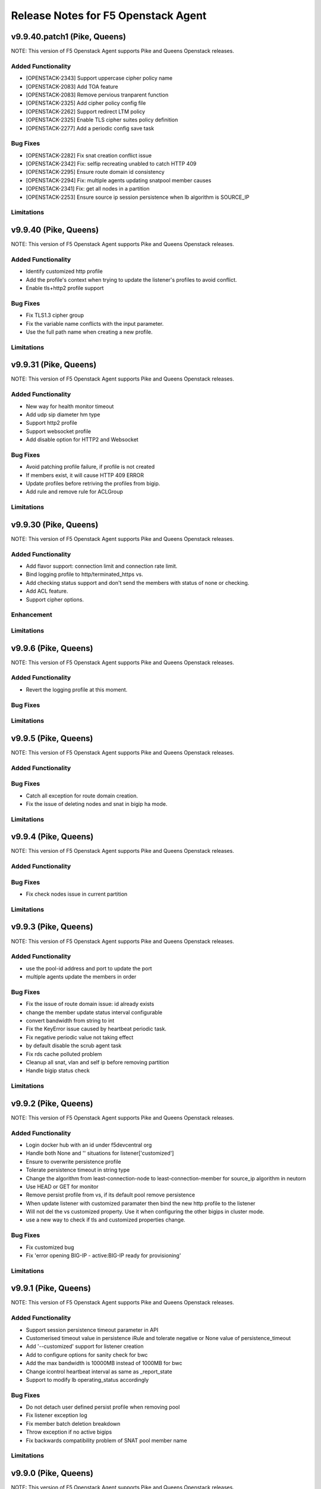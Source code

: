 .. index:: Release Notes

.. _Release Notes:

Release Notes for F5 Openstack Agent
====================================

v9.9.40.patch1 (Pike, Queens)
--------------------------------------------
NOTE: This version of F5 Openstack Agent supports Pike and Queens Openstack releases.

Added Functionality
```````````````````
* [OPENSTACK-2343] Support uppercase cipher policy name
* [OPENSTACK-2083] Add TOA feature
* [OPENSTACK-2083] Remove pervious tranparent function
* [OPENSTACK-2325] Add cipher policy config file
* [OPENSTACK-2262] Support redirect LTM policy
* [OPENSTACK-2325] Enable TLS cipher suites policy definition
* [OPENSTACK-2277] Add a periodic config save task

Bug Fixes
`````````
* [OPENSTACK-2282] Fix snat creation conflict issue
* [OPENSTACK-2342] Fix: selfip recreating unabled to catch HTTP 409
* [OPENSTACK-2295] Ensure route domain id consistency
* [OPENSTACK-2294] Fix: multiple agents updating snatpool member causes
* [OPENSTACK-2341] Fix: get all nodes in a partition
* [OPENSTACK-2253] Ensure source ip session persistence when lb algorithm is SOURCE_IP

Limitations
```````````

v9.9.40 (Pike, Queens)
--------------------------------------------
NOTE: This version of F5 Openstack Agent supports Pike and Queens Openstack releases.

Added Functionality
```````````````````
* Identify customized http profile
* Add the profile's context when trying to update the listener's profiles to avoid conflict.
* Enable tls+http2 profile support

Bug Fixes
`````````
* Fix TLS1.3 cipher group
* Fix the variable name conflicts with the input parameter.
* Use the full path name when creating a new profile.

Limitations
```````````

v9.9.31 (Pike, Queens)
--------------------------------------------
NOTE: This version of F5 Openstack Agent supports Pike and Queens Openstack releases.

Added Functionality
```````````````````
* New way for health monitor timeout
* Add udp sip diameter hm type
* Support http2 profile
* Support websocket profile
* Add disable option for HTTP2 and Websocket

Bug Fixes
`````````
* Avoid patching profile failure, if profile is not created
* If members exist, it will cause HTTP 409 ERROR
* Update profiles before retriving the profiles from bigip.
* Add rule and remove rule for ACLGroup

Limitations
```````````

v9.9.30 (Pike, Queens)
--------------------------------------------
NOTE: This version of F5 Openstack Agent supports Pike and Queens Openstack releases.

Added Functionality
```````````````````
* Add flavor support: connection limit and connection rate limit.
* Bind logging profile to http/terminated_https vs.
* Add checking status support and don't send the members with status of none or checking.
* Add ACL feature.
* Support cipher options.

Enhancement
```````````

Limitations
```````````

v9.9.6 (Pike, Queens)
--------------------------------------------
NOTE: This version of F5 Openstack Agent supports Pike and Queens Openstack releases.

Added Functionality
```````````````````
* Revert the logging profile at this moment.

Bug Fixes
`````````

Limitations
```````````

v9.9.5 (Pike, Queens)
--------------------------------------------
NOTE: This version of F5 Openstack Agent supports Pike and Queens Openstack releases.

Added Functionality
```````````````````

Bug Fixes
`````````
* Catch all exception for route domain creation.
* Fix the issue of deleting nodes and snat in bigip ha mode.

Limitations
```````````

v9.9.4 (Pike, Queens)
--------------------------------------------
NOTE: This version of F5 Openstack Agent supports Pike and Queens Openstack releases.

Added Functionality
```````````````````

Bug Fixes
`````````
* Fix check nodes issue in current partition

Limitations
```````````

v9.9.3 (Pike, Queens)
--------------------------------------------
NOTE: This version of F5 Openstack Agent supports Pike and Queens Openstack releases.

Added Functionality
```````````````````
* use the pool-id address and port to update the port
* multiple agents update the members in order

Bug Fixes
`````````
* Fix the issue of route domain issue: id already exists
* change the member update status interval configurable
* convert bandwidth from string to int
* Fix the KeyError issue caused by heartbeat periodic task.
* Fix negative periodic value not taking effect
* by default disable the scrub agent task
* Fix rds cache polluted problem
* Cleanup all snat, vlan and self ip before removing partition
* Handle bigip status check

Limitations
```````````

v9.9.2 (Pike, Queens)
--------------------------------------------
NOTE: This version of F5 Openstack Agent supports Pike and Queens Openstack releases.

Added Functionality
```````````````````
* Login docker hub with an id under f5devcentral org
* Handle both None and '' situations for listener['customized']
* Ensure to overwrite persistence profile
* Tolerate persistence timeout in string type
* Change the algorithm from least-connection-node to least-connection-member for source_ip algorithm in neutorn
* Use HEAD or GET for monitor
* Remove persist profile from vs, if its default pool remove persistence
* When update listener with customized paramater then bind the new http profile to the listener
* Will not del the vs customized property. Use it when configuring the other bigips in cluster mode.
* use a new way to check if tls and customized properties change.

Bug Fixes
`````````
* Fix customized bug
* Fix 'error opening BIG-IP - active:BIG-IP ready for provisioning'

Limitations
```````````

v9.9.1 (Pike, Queens)
--------------------------------------------
NOTE: This version of F5 Openstack Agent supports Pike and Queens Openstack releases.

Added Functionality
```````````````````
* Support session persistence timeout parameter in API
* Customerised timeout value in persistence iRule and tolerate negative or None value of persistence_timeout
* Add '--customized' support for listener creation
* Add to configure options for sanity check for bwc
* Add the max bandwidth is 10000MB instead of 1000MB for bwc
* Change icontrol heartbeat interval as same as _report_state
* Support to modify lb operating_status accordingly

Bug Fixes
`````````
* Do not detach user defined persist profile when removing pool
* Fix listener exception log
* Fix member batch deletion breakdown
* Throw exception if no active bigips
* Fix backwards compatibility problem of SNAT pool member name

Limitations
```````````

v9.9.0 (Pike, Queens)
--------------------------------------------
NOTE: This version of F5 Openstack Agent supports Pike and Queens Openstack releases.

Added Functionality
```````````````````
* Support to create listener with client ca certificate.
* Support create/delete/update the irule profile and bwc policy dynamically when creating/deleting a loadbalancer.
* Remove the previous bwc function.

Bug Fixes
`````````

Limitations
```````````

v9.8.40 (Pike, Queens)
--------------------------------------------
NOTE: This version of F5 Openstack Agent supports Pike and Queens Openstack releases.

Added Functionality
```````````````````
* protocol 0 support
* listener tls support

Bug Fixes
`````````
* Fix operating status issue
* fix http profile issue

Limitations
```````````

v9.8.21 (Pike, Queens)
--------------------------------------------
NOTE: This version of F5 Openstack Agent supports Pike and Queens Openstack releases.

Added Functionality
```````````````````

Bug Fixes
`````````
* Remove unnecessary dependency package

Limitations
```````````

v9.8.20 (Pike, Queens)
--------------------------------------------
NOTE: This version of F5 Openstack Agent supports Pike and Queens Openstack releases.

Added Functionality
```````````````````
* Support L7Policy and L7Rule in Agent lite mode
* Support FTP and TERMINATED_HTTPS protocol in Agent lite mode
* Support to create VS specific http profile, cookie persistence profile and source_addr persistence profile

Bug Fixes
`````````
* Fix HA sync bug in L2 network mode

Limitations
```````````

v9.8.19 (Pike, Queens)
--------------------------------------------
NOTE: This version of F5 Openstack Agent supports Pike and Queens Openstack releases.

Added Functionality
```````````````````
* Create virtual server specific http_cookie and source_addr persistence profile

Bug Fixes
`````````
* Improve the performance of route domain and partition cleanup

Limitations
```````````

v9.8.18 (Pike, Queens)
--------------------------------------------
NOTE: This version of F5 Openstack Agent supports Pike and Queens Openstack releases.

Added Functionality
```````````````````
* Add a 'lite' mode for F5 OpenStack Agent, which can improve the performance to deploy BIG-IP configuration and also tolerate some of the manual configuration changes made by user in BIG-IP.

Bug Fixes
`````````
* Route domain and partition deleted while deleting loadbalancer.

Limitations
```````````
* Agent lite only works with F5 LBaaS driver whose performance mode is 3.

v9.8.6 (Mitaka, Newton, Ocata, Pike, Queens)
--------------------------------------------
NOTE: This version of F5 Openstack Agent supports Mitaka, Newton, Ocata, Pike and Queens Openstack releases.

Added Functionality
```````````````````
* snat transparent and udp
* bandwidth control
* diameter, SIP

Bug Fixes
`````````

Limitations
```````````

v9.8.3 (Mitaka, Newton, Ocata, Pike, Queens)
--------------------------------------------
NOTE: This version of F5 Openstack Agent supports Mitaka, Newton, Ocata, Pike and Queens Openstack releases.

Added Functionality
```````````````````
* Refresh esd with trigger

Bug Fixes
`````````

Limitations
```````````

v9.8.2 (Mitaka, Newton, Ocata, Pike, Queens)
--------------------------------------------
NOTE: This version of F5 Openstack Agent supports Mitaka, Newton, Ocata, Pike and Queens Openstack releases.

Added Functionality
```````````````````
* Enhanced Advanced Load Balancer(ALB).

  - Added a switch to control whether or not b64decode 2 passwords

Bug Fixes
`````````

Limitations
```````````

v9.8.1 (Mitaka, Newton, Ocata, Pike, Queens)
--------------------------------------------
NOTE: This version of F5 Openstack Agent supports Mitaka, Newton, Ocata, Pike and Queens Openstack releases.

Added Functionality
```````````````````
* Enhanced Advanced Load Balancer(ALB).

  - Added support for Queens
  - Added some HPB code
  - Enabled REGEX comparison type for l7 rules
  - Added some IPv6 code


Bug Fixes
`````````

Limitations
```````````

v9.8.0 (Mitaka, Newton, Ocata, Pike)
------------------------------------
NOTE: This version of F5 Openstack Agent will support Mitaka, Newton, Ocata and Pike Openstack releases.

Added Functionality
```````````````````
* Enhanced Advanced Load Balancer(ALB).

  Add 2 profile types support in Enhanced Service Definition(ESD):

  - HTTP profile.
  - OneConnect profile.

Bug Fixes
`````````
- Can not create selfip in both units using the same route domain ids.
- Deletes incorrect route domain.

Limitations
```````````
